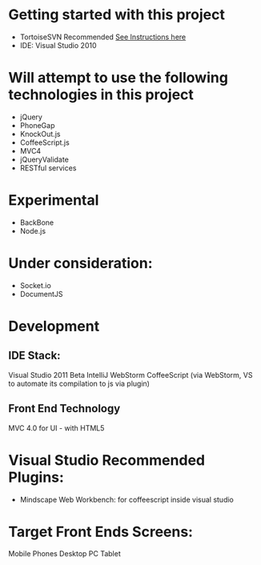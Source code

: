 * Getting started with this project
  - TortoiseSVN Recommended
    [[http://dbanck.de/2009/10/08/github-windows-and-tortoisegit-part-1-installing-pulling/][See Instructions here]]  
  - IDE: Visual Studio 2010

* Will attempt to use the following technologies in this project
 - jQuery
 - PhoneGap
 - KnockOut.js
 - CoffeeScript.js 
 - MVC4
 - jQueryValidate
 - RESTful services

* Experimental 
- BackBone
- Node.js

* Under consideration: 
- Socket.io
- DocumentJS 

* Development
** IDE Stack:
   Visual Studio 2011  Beta
   IntelliJ WebStorm
   CoffeeScript (via WebStorm, VS to automate its compilation to js via plugin)
** Front End Technology
   MVC 4.0 for UI - with HTML5


* Visual Studio Recommended Plugins:
  - Mindscape Web Workbench: for coffeescript inside visual studio

* Target Front Ends Screens:
  Mobile Phones
  Desktop PC
  Tablet  
